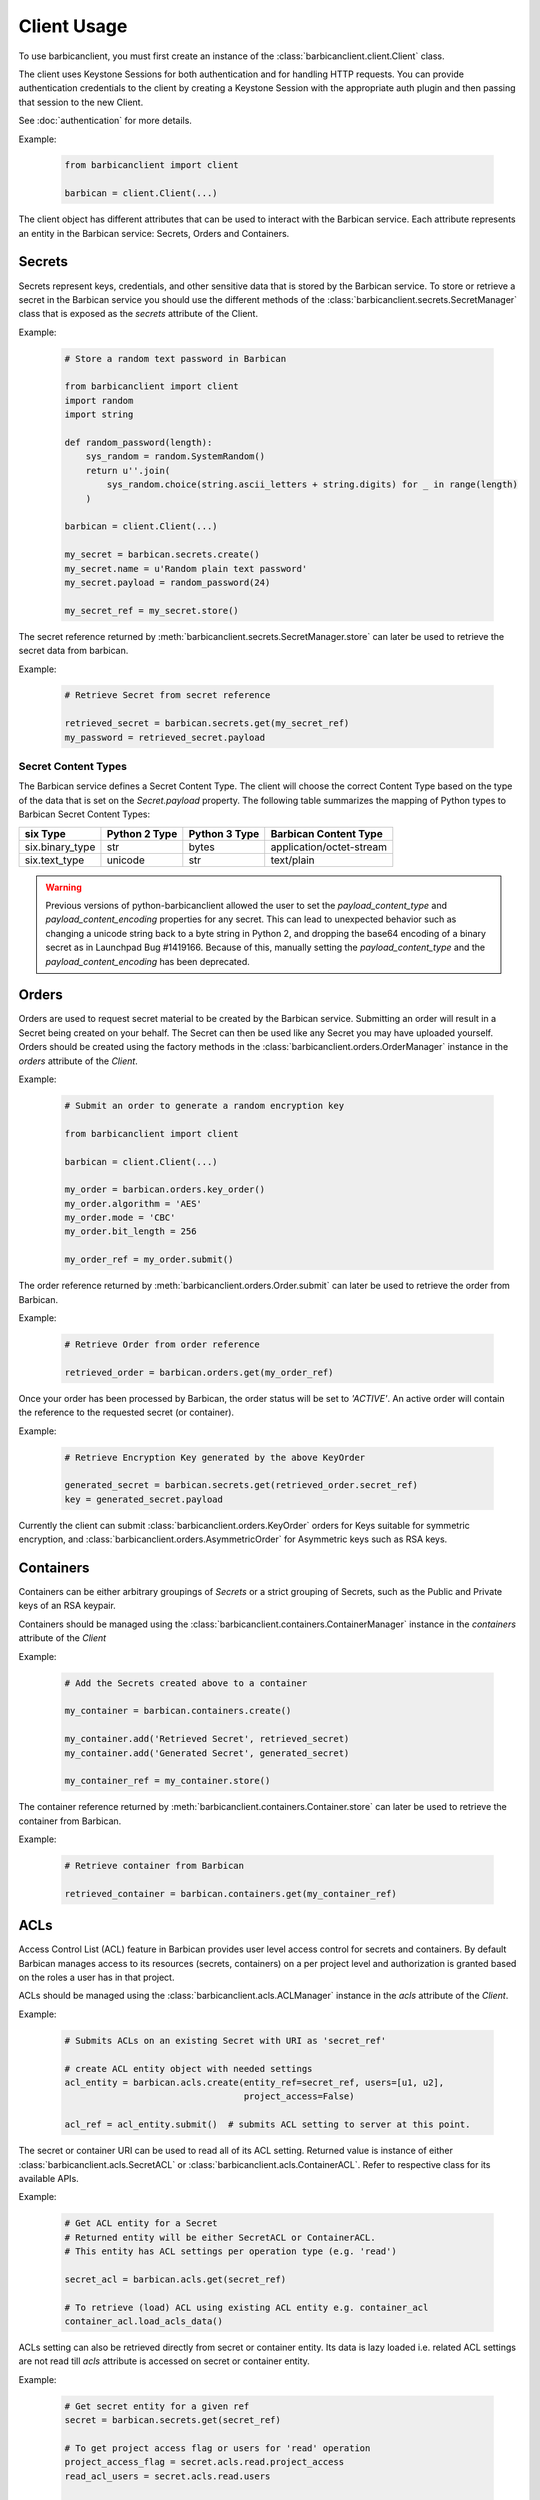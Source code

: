 ============
Client Usage
============

To use barbicanclient, you must first create an instance of the
:class:`barbicanclient.client.Client` class.

The client uses Keystone Sessions for both authentication and for handling HTTP
requests.  You can provide authentication credentials to the client by
creating a Keystone Session with the appropriate auth plugin and then passing
that session to the new Client.

See :doc:`authentication` for more details.

Example:

  .. code-block:: python

    from barbicanclient import client

    barbican = client.Client(...)

The client object has different attributes that can be used to interact with
the Barbican service.  Each attribute represents an entity in the Barbican
service:  Secrets, Orders and Containers.

Secrets
=======

Secrets represent keys, credentials, and other sensitive data that is stored by
the Barbican service.  To store or retrieve a secret in the Barbican service
you should use the different methods of the
:class:`barbicanclient.secrets.SecretManager` class that is exposed as the
`secrets` attribute of the Client.

Example:

  .. code-block:: python

    # Store a random text password in Barbican

    from barbicanclient import client
    import random
    import string

    def random_password(length):
        sys_random = random.SystemRandom()
        return u''.join(
            sys_random.choice(string.ascii_letters + string.digits) for _ in range(length)
        )

    barbican = client.Client(...)

    my_secret = barbican.secrets.create()
    my_secret.name = u'Random plain text password'
    my_secret.payload = random_password(24)

    my_secret_ref = my_secret.store()

The secret reference returned by
:meth:`barbicanclient.secrets.SecretManager.store` can later be used to
retrieve the secret data from barbican.

Example:

  .. code-block:: python

    # Retrieve Secret from secret reference

    retrieved_secret = barbican.secrets.get(my_secret_ref)
    my_password = retrieved_secret.payload

Secret Content Types
--------------------

The Barbican service defines a Secret Content Type.  The client will choose the
correct Content Type based on the type of the data that is set on the
`Secret.payload` property.  The following table summarizes the mapping of
Python types to Barbican Secret Content Types:

+-----------------+---------------+---------------+--------------------------+
| six Type        | Python 2 Type | Python 3 Type | Barbican Content Type    |
+=================+===============+===============+==========================+
| six.binary_type | str           | bytes         | application/octet-stream |
+-----------------+---------------+---------------+--------------------------+
| six.text_type   | unicode       | str           | text/plain               |
+-----------------+---------------+---------------+--------------------------+

.. WARNING::
   Previous versions of python-barbicanclient allowed the user to set the
   `payload_content_type` and `payload_content_encoding` properties for any
   secret.  This can lead to unexpected behavior such as changing a unicode
   string back to a byte string in Python 2, and dropping the base64 encoding
   of a binary secret as in Launchpad Bug #1419166.
   Because of this, manually setting the `payload_content_type` and the
   `payload_content_encoding` has been deprecated.

Orders
======

Orders are used to request secret material to be created by the Barbican
service.  Submitting an order will result in a Secret being created on your
behalf.  The Secret can then be used like any Secret you may have uploaded
yourself.  Orders should be created using the factory methods in the
:class:`barbicanclient.orders.OrderManager` instance in the `orders` attribute
of the `Client`.

Example:

  .. code-block:: python

    # Submit an order to generate a random encryption key

    from barbicanclient import client

    barbican = client.Client(...)

    my_order = barbican.orders.key_order()
    my_order.algorithm = 'AES'
    my_order.mode = 'CBC'
    my_order.bit_length = 256

    my_order_ref = my_order.submit()

The order reference returned by :meth:`barbicanclient.orders.Order.submit` can
later be used to retrieve the order from Barbican.

Example:

  .. code-block:: python

    # Retrieve Order from order reference

    retrieved_order = barbican.orders.get(my_order_ref)

Once your order has been processed by Barbican, the order status will be set to
`'ACTIVE'`.  An active order will contain the reference to the requested
secret (or container).

Example:

  .. code-block:: python

    # Retrieve Encryption Key generated by the above KeyOrder

    generated_secret = barbican.secrets.get(retrieved_order.secret_ref)
    key = generated_secret.payload

Currently the client can submit :class:`barbicanclient.orders.KeyOrder` orders
for Keys suitable for symmetric encryption, and
:class:`barbicanclient.orders.AsymmetricOrder` for Asymmetric keys such as RSA
keys.

Containers
==========

Containers can be either arbitrary groupings of `Secrets` or a strict grouping
of Secrets, such as the Public and Private keys of an RSA keypair.

Containers should be managed using the
:class:`barbicanclient.containers.ContainerManager` instance in the
`containers` attribute of the `Client`

Example:

  .. code-block:: python

    # Add the Secrets created above to a container

    my_container = barbican.containers.create()

    my_container.add('Retrieved Secret', retrieved_secret)
    my_container.add('Generated Secret', generated_secret)

    my_container_ref = my_container.store()

The container reference returned by
:meth:`barbicanclient.containers.Container.store` can later be used to
retrieve the container from Barbican.

Example:

  .. code-block:: python

    # Retrieve container from Barbican

    retrieved_container = barbican.containers.get(my_container_ref)


ACLs
====

Access Control List (ACL) feature in Barbican provides user level access
control for secrets and containers. By default Barbican manages access to its
resources (secrets, containers) on a per project level and authorization is
granted based on the roles a user has in that project.

ACLs should be managed using the :class:`barbicanclient.acls.ACLManager`
instance in the `acls` attribute of the `Client`.

Example:

  .. code-block:: python

    # Submits ACLs on an existing Secret with URI as 'secret_ref'

    # create ACL entity object with needed settings
    acl_entity = barbican.acls.create(entity_ref=secret_ref, users=[u1, u2],
                                      project_access=False)

    acl_ref = acl_entity.submit()  # submits ACL setting to server at this point.

The secret or container URI can be used to read all of its ACL setting.
Returned value is instance of either :class:`barbicanclient.acls.SecretACL` or
:class:`barbicanclient.acls.ContainerACL`. Refer to respective class for its
available APIs.

Example:

  .. code-block:: python

    # Get ACL entity for a Secret
    # Returned entity will be either SecretACL or ContainerACL.
    # This entity has ACL settings per operation type (e.g. 'read')

    secret_acl = barbican.acls.get(secret_ref)

    # To retrieve (load) ACL using existing ACL entity e.g. container_acl
    container_acl.load_acls_data()

ACLs setting can also be retrieved directly from secret or container entity.
Its data is lazy loaded i.e. related ACL settings are not read till `acls`
attribute is accessed on secret or container entity.

Example:

  .. code-block:: python

    # Get secret entity for a given ref
    secret = barbican.secrets.get(secret_ref)

    # To get project access flag or users for 'read' operation
    project_access_flag = secret.acls.read.project_access
    read_acl_users = secret.acls.read.users


    # Get container entity for a given ref
    container = barbican.containers.get(container_ref)

    # To get project access flag or users for 'read' operation
    project_access_flag = container.acls.read.project_access
    read_acl_users = container.acls.read.users


If need to add users to existing 'read' ACL settings on a secret or container,
above mentioned get and submit methods can be used.

Example:

  .. code-block:: python

    # Every Barbican secret and container has default ACL setting which
    # reflects default project access behavior.

    # ACL settings is modified via submit operation on ACL entity.

    # provide users to be added as list.
    add_users = ['user1', 'user2', 'users3']

    # Case 1 - Add users to 'read' operation ACL setting
    # --------------------------------------------------

    # Get ACL entity from server
    acl_entity = barbican.acls.get(entity_ref=secret_ref)

    # add new users to existing users for 'read' operation
    acl_entity.read.users.extend(add_users)
    # OR
    # acl_entity.get('read').users.extend(add_users)

    acl_ref = acl_entity.submit() # here submits ACL changes to server.

    # Case 2 - Add same users to ACL settings for each operation type
    # ---------------------------------------------------------------

    # Get ACL entity from server
    acl_entity = barbican.acls.get(entity_ref=secret_ref)

    # Go through each operation ACL setting and add users to existing list
    for op_acl in acl_entity.operation_acls
        op_acl.users.extend(add_users)

    acl_ref = acl_entity.submit() # here submits ACL changes to server.

If need to remove some users from existing ACL settings on a secret or
container, similar approach can be used as mentioned above for `add` example.

Example:

  .. code-block:: python

    # provide users to be removed as list.
    remove_users = ['user1', 'user2', 'users3']

    # Case 1 - Remove users from 'read' operation ACL setting
    # -------------------------------------------------------

    # Get ACL entity from server
    acl_entity = barbican.acls.get(entity_ref=container_ref)

    existing_users = acl_entity.read.users
    # OR
    # existing users = acl_entity.get('read').users

    # remove matching users from existing users list
    updated_users = set(existing_users).difference(remove_users)

    # set back updated users to operation specific acl setting
    acl_entity.read.users = updated_users
    # OR
    # acl_entity.get('read').users = updated_users

    acl_ref = acl_entity.submit() # here submits ACL changes to server.

    # Case 2 - Remove same users from ACL settings for each operation type
    # --------------------------------------------------------------------

    # Get ACL entity from server
    acl_entity = barbican.acls.get(secret_ref)

    # Go through each operation ACL setting and remove users from existing list
    for op_acl in acl_entity.operation_acls
        existing_users = op_acl.users

        # remove matching users from existing users list
        updated_users = set(existing_users).difference(remove_users)

        # set back updated users to operation specific acl setting
        op_acl.users = updated_users

    acl_ref = acl_entity.submit() # here submits ACL changes to server.


If need to unset or delete ACL settings on a secret or container,
:meth:`barbicanclient.acls.SecretACL.remove` or
:meth:`barbicanclient.acls.ContainerACL.remove` can be used.

Example:

  .. code-block:: python

    # create ACL entity object with secret or container ref
    blank_acl_entity = barbican.acls.create(entity_ref=secret_ref)

    # removes all ACL settings for the secret on server
    blank_acl_entity.remove()

    # To remove 'read' operation specific ACL setting
    acl_entity = barbican.acls.get(entity_ref=secret_ref)
    acl_entity.read.remove()
    # OR
    # acl_entity.get('read').remove()
